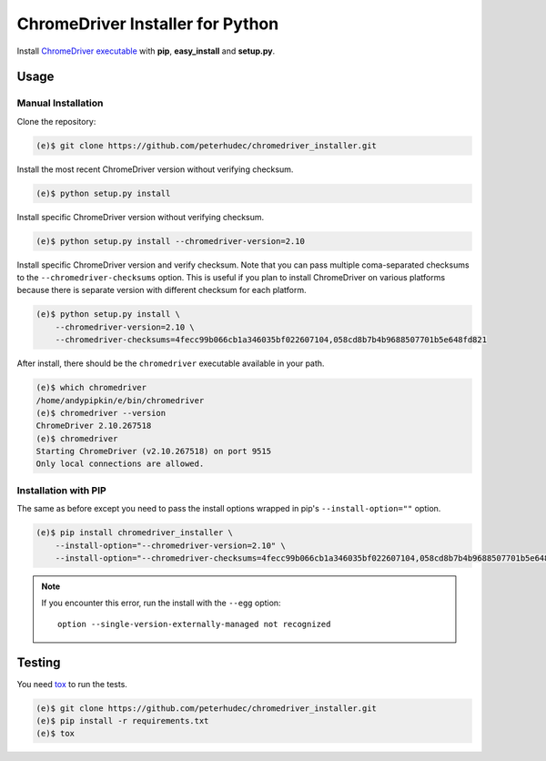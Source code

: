 ChromeDriver Installer for Python
=================================

Install `ChromeDriver executable <https://sites.google.com/a/chromium.org/chromedriver/>`__
with **pip**, **easy_install** and **setup.py**.

Usage
-----

Manual Installation
^^^^^^^^^^^^^^^^^^^

Clone the repository:

.. code-block:: bash

    (e)$ git clone https://github.com/peterhudec/chromedriver_installer.git

Install the most recent ChromeDriver version without verifying checksum.

.. code-block:: bash

    (e)$ python setup.py install

Install specific ChromeDriver version without verifying checksum.

.. code-block:: bash

    (e)$ python setup.py install --chromedriver-version=2.10

Install specific ChromeDriver version and verify checksum.
Note that you can pass multiple coma-separated checksums to the
``--chromedriver-checksums`` option. This is useful if you plan to install
ChromeDriver on various platforms because there is separate version with
different checksum for each platform.

.. code-block:: bash

    (e)$ python setup.py install \
        --chromedriver-version=2.10 \
        --chromedriver-checksums=4fecc99b066cb1a346035bf022607104,058cd8b7b4b9688507701b5e648fd821

After install, there should be the ``chromedriver`` executable
available in your path.

.. code-block:: bash

    (e)$ which chromedriver
    /home/andypipkin/e/bin/chromedriver
    (e)$ chromedriver --version
    ChromeDriver 2.10.267518
    (e)$ chromedriver
    Starting ChromeDriver (v2.10.267518) on port 9515
    Only local connections are allowed.


Installation with PIP
^^^^^^^^^^^^^^^^^^^^^

The same as before except you need to pass the install options wrapped in pip's
``--install-option=""`` option.

.. code-block:: bash

        (e)$ pip install chromedriver_installer \
            --install-option="--chromedriver-version=2.10" \
            --install-option="--chromedriver-checksums=4fecc99b066cb1a346035bf022607104,058cd8b7b4b9688507701b5e648fd821"



.. note::

    If you encounter this error, run the install with the ``--egg`` option::

        option --single-version-externally-managed not recognized

Testing
-------

You need `tox <https://testrun.org/tox/latest/>`__ to run the tests.

.. code-block:: bash

    (e)$ git clone https://github.com/peterhudec/chromedriver_installer.git
    (e)$ pip install -r requirements.txt
    (e)$ tox

